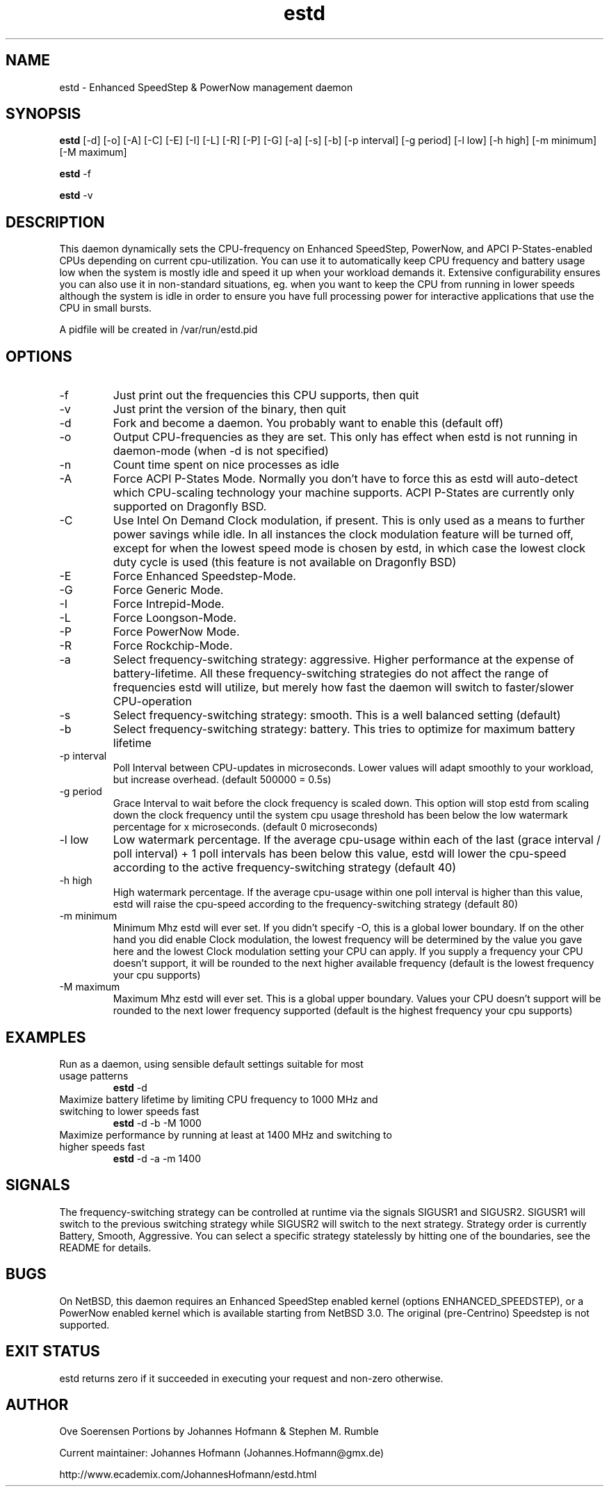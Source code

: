 .TH estd 1 "February 18, 2015" "release 11" "USER COMMANDS"
.SH NAME
estd \- Enhanced SpeedStep & PowerNow management daemon
.SH SYNOPSIS
.B estd
[\-d] [\-o] [\-A] [\-C] [\-E] [\-I] [\-L] [\-R] [\-P] [\-G] [\-a] [\-s] [\-b] [\-p interval] [\-g period] [\-l low] [\-h high] [\-m minimum] [\-M maximum]
.PP
.B estd
-f
.PP
.B estd
-v
.SH DESCRIPTION
This daemon dynamically sets the CPU-frequency on Enhanced SpeedStep,
PowerNow, and APCI P-States-enabled CPUs depending on current cpu-utilization.
You can use it to automatically keep CPU frequency and battery usage low when
the system is mostly idle and speed it up when your workload demands it.
Extensive configurability ensures you can also use it in non-standard
situations, eg.  when you want to keep the CPU from running in lower speeds
although the system is idle in order to ensure you have full processing power
for interactive applications that use the CPU in small bursts.
.PP
A pidfile will be created in /var/run/estd.pid
.SH OPTIONS
.TP
\-f
Just print out the frequencies this CPU supports, then quit
.TP
\-v
Just print the version of the binary, then quit
.TP
\-d
Fork and become a daemon. You probably want to enable this (default off)
.TP
\-o
Output CPU-frequencies as they are set. This only has effect when estd is
not running in daemon-mode (when -d is not specified)
.TP
\-n
Count time spent on nice processes as idle
.TP
\-A
Force ACPI P-States Mode. Normally you don't have to force this
as estd will auto-detect which CPU-scaling technology your machine supports.
ACPI P-States are currently only supported on Dragonfly BSD.
.TP
\-C
Use Intel On Demand Clock modulation, if present. This is only used
as a means to further power savings while idle. In all instances the
clock modulation feature will be turned off, except for when the lowest
speed mode is chosen by estd, in which case the lowest clock duty cycle
is used (this feature is not available on Dragonfly BSD)
.TP
\-E
Force Enhanced Speedstep-Mode.
.TP
\-G
Force Generic Mode.
.TP
\-I
Force Intrepid-Mode.
.TP
\-L
Force Loongson-Mode.
.TP
\-P
Force PowerNow Mode.
.TP
\-R
Force Rockchip-Mode.
.TP
\-a
Select frequency-switching strategy: aggressive. Higher performance at the
expense of battery-lifetime. All these frequency-switching strategies do not
affect the range of frequencies estd will utilize, but merely how fast the
daemon will switch to faster/slower CPU-operation
.TP
\-s
Select frequency-switching strategy: smooth. This is a well balanced
setting (default)
.TP
\-b
Select frequency-switching strategy: battery. This tries to optimize for
maximum battery lifetime
.TP
\-p interval
Poll Interval between CPU-updates in microseconds. Lower values will adapt
smoothly to your workload, but increase overhead. (default 500000 = 0.5s)
.TP
\-g period
Grace Interval to wait before the clock frequency is scaled down.
This option will stop estd from scaling down the clock frequency
until the system cpu usage threshold has been below the low watermark
percentage for x microseconds. (default 0 microseconds)
.TP
\-l low
Low watermark percentage. If the average cpu-usage within each of the
last (grace interval / poll interval) + 1 poll intervals has been
below this value, estd will lower the cpu-speed according to the
active frequency-switching strategy (default 40)
.TP
\-h high
High watermark percentage. If the average cpu-usage within one poll interval
is higher than this value, estd will raise the cpu-speed according to the
frequency-switching strategy (default 80)
.TP
\-m minimum
Minimum Mhz estd will ever set. If you didn't specify -O, this is a global
lower boundary. If on the other hand you did enable Clock modulation, the
lowest frequency will be determined by the value you gave here and the
lowest Clock modulation setting your CPU can apply. If you supply a
frequency your CPU doesn't support, it will be rounded to the next higher
available frequency (default is the lowest frequency your cpu supports)
.TP
\-M maximum
Maximum Mhz estd will ever set. This is a global upper boundary. Values your
CPU doesn't support will be rounded to the next lower frequency supported
(default is the highest frequency your cpu supports)
.SH EXAMPLES
.TP
Run as a daemon, using sensible default settings suitable for most usage patterns
.B estd
\-d
.PP
.TP
Maximize battery lifetime by limiting CPU frequency to 1000 MHz and switching to lower speeds fast
.B estd
\-d \-b \-M 1000
.PP
.TP
Maximize performance by running at least at 1400 MHz and switching to higher speeds fast
.B estd
\-d \-a \-m 1400
.PP
.SH SIGNALS
The frequency-switching strategy can be controlled at runtime via the signals SIGUSR1 and SIGUSR2.
SIGUSR1 will switch to the previous switching strategy while SIGUSR2 will switch to the next
strategy. Strategy order is currently Battery, Smooth, Aggressive. You can select a specific
strategy statelessly by hitting one of the boundaries, see the README for details.
.SH BUGS
On NetBSD, this daemon requires an Enhanced SpeedStep enabled kernel (options ENHANCED_SPEEDSTEP),
or a PowerNow enabled kernel which is available starting from NetBSD 3.0.
The original (pre-Centrino) Speedstep is not supported.
.SH EXIT STATUS
estd returns zero if it succeeded in executing your request and non-zero otherwise.
.SH AUTHOR
Ove Soerensen
Portions by Johannes Hofmann & Stephen M. Rumble
.PP
Current maintainer: Johannes Hofmann (Johannes.Hofmann@gmx.de)
.PP
http://www.ecademix.com/JohannesHofmann/estd.html
